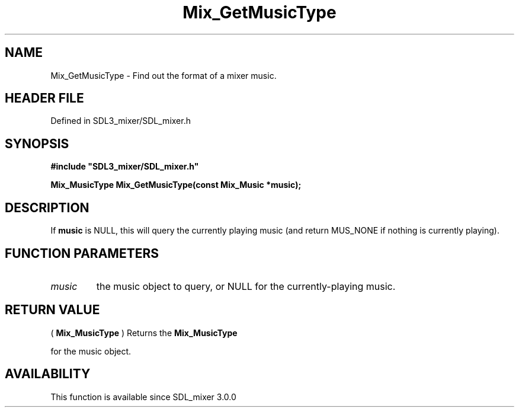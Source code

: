 .\" This manpage content is licensed under Creative Commons
.\"  Attribution 4.0 International (CC BY 4.0)
.\"   https://creativecommons.org/licenses/by/4.0/
.\" This manpage was generated from SDL_mixer's wiki page for Mix_GetMusicType:
.\"   https://wiki.libsdl.org/SDL_mixer/Mix_GetMusicType
.\" Generated with SDL/build-scripts/wikiheaders.pl
.\"  revision 3.0.0-no-vcs
.\" Please report issues in this manpage's content at:
.\"   https://github.com/libsdl-org/sdlwiki/issues/new
.\" Please report issues in the generation of this manpage from the wiki at:
.\"   https://github.com/libsdl-org/SDL/issues/new?title=Misgenerated%20manpage%20for%20Mix_GetMusicType
.\" SDL_mixer can be found at https://libsdl.org/projects/SDL_mixer
.de URL
\$2 \(laURL: \$1 \(ra\$3
..
.if \n[.g] .mso www.tmac
.TH Mix_GetMusicType 3 "SDL_mixer 3.0.0" "SDL_mixer" "SDL_mixer3 FUNCTIONS"
.SH NAME
Mix_GetMusicType \- Find out the format of a mixer music\[char46]
.SH HEADER FILE
Defined in SDL3_mixer/SDL_mixer\[char46]h

.SH SYNOPSIS
.nf
.B #include \(dqSDL3_mixer/SDL_mixer.h\(dq
.PP
.BI "Mix_MusicType Mix_GetMusicType(const Mix_Music *music);
.fi
.SH DESCRIPTION
If
.BR music
is NULL, this will query the currently playing music (and return
MUS_NONE if nothing is currently playing)\[char46]

.SH FUNCTION PARAMETERS
.TP
.I music
the music object to query, or NULL for the currently-playing music\[char46]
.SH RETURN VALUE
(
.BR Mix_MusicType
) Returns the 
.BR Mix_MusicType

for the music object\[char46]

.SH AVAILABILITY
This function is available since SDL_mixer 3\[char46]0\[char46]0

